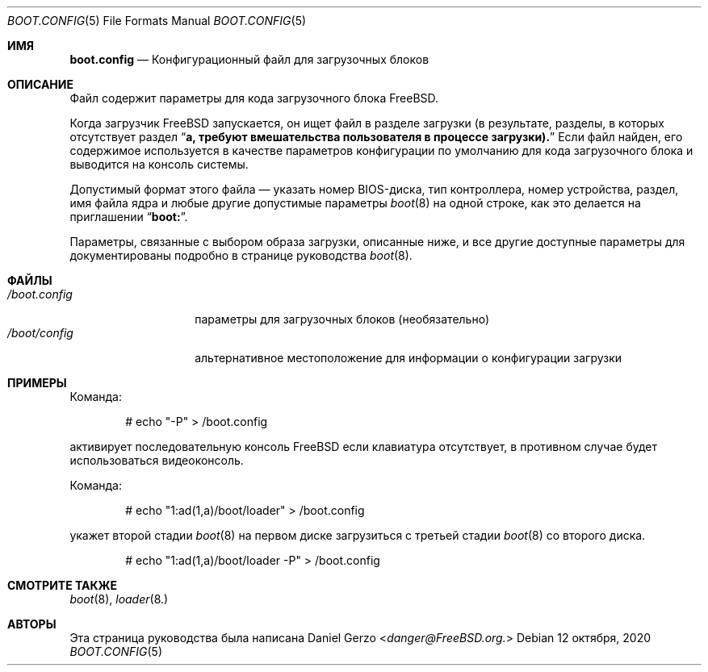 .\" Copyright (c) 2007 Daniel Gerzo <danger@FreeBSD.org>
.\" All rights reserved.
.\"
.\" Redistribution and use in source and binary forms, with or without
.\" modification, are permitted provided that the following conditions
.\" are met:
.\" 1. Redistributions of source code must retain the above copyright
.\"    notice, this list of conditions and the following disclaimer.
.\" 2. Redistributions in binary form must reproduce the above copyright
.\"    notice, this list of conditions and the following disclaimer in the
.\"    documentation and/or other materials provided with the distribution.
.\"
.\" THIS SOFTWARE IS PROVIDED BY THE AUTHOR AND CONTRIBUTORS ``AS IS'' AND
.\" ANY EXPRESS OR IMPLIED WARRANTIES, INCLUDING, BUT NOT LIMITED TO, THE
.\" IMPLIED WARRANTIES OF MERCHANTABILITY AND FITNESS FOR A PARTICULAR PURPOSE
.\" ARE DISCLAIMED.  IN NO EVENT SHALL THE AUTHOR OR CONTRIBUTORS BE LIABLE
.\" FOR ANY DIRECT, INDIRECT, INCIDENTAL, SPECIAL, EXEMPLARY, OR CONSEQUENTIAL
.\" DAMAGES (INCLUDING, BUT NOT LIMITED TO, PROCUREMENT OF SUBSTITUTE GOODS
.\" OR SERVICES; LOSS OF USE, DATA, OR PROFITS; OR BUSINESS INTERRUPTION)
.\" HOWEVER CAUSED AND ON ANY THEORY OF LIABILITY, WHETHER IN CONTRACT, STRICT
.\" LIABILITY, OR TORT (INCLUDING NEGLIGENCE OR OTHERWISE) ARISING IN ANY WAY
.\" OUT OF THE USE OF THIS SOFTWARE, EVEN IF ADVISED OF THE POSSIBILITY OF
.\" SUCH DAMAGE.
.Dd 12 октября, 2020
.Dt BOOT.CONFIG 5
.Os
.Sh ИМЯ
.Nm boot.config
.Nd "Конфигурационный файл для загрузочных блоков"
.Sh ОПИСАНИЕ
Файл
.Nm 
содержит параметры для кода загрузочного блока
.Fx .
.Pp
Когда загрузчик
.Fx
запускается, он ищет файл
.Nm 
в разделе загрузки (в результате, разделы, в которых отсутствует раздел
.Dq Li a, требуют вмешательства пользователя в процессе загрузки).
Если файл
.Nm 
найден, его содержимое используется в качестве параметров конфигурации
по умолчанию для кода загрузочного блока и выводится на консоль системы.
.Pp
Допустимый формат этого файла — указать номер BIOS-диска, тип контроллера,
номер устройства, раздел, имя файла ядра и любые другие допустимые
параметры
.Xr boot 8 
на одной строке, как это делается на приглашении
.Dq Li "boot:".
.Pp
Параметры, связанные с выбором образа загрузки, описанные ниже, и все
другие доступные параметры для
.Nm
документированы подробно в странице руководства
.Xr boot 8 .
.Sh ФАЙЛЫ
.Bl -tag -width /boot.config -compact
.It Pa /boot.config 
параметры для загрузочных блоков (необязательно)
.It Pa /boot/config 
альтернативное местоположение для информации о конфигурации загрузки
.El
.Sh ПРИМЕРЫ
Команда:
.Bd -literal -offset indent
# echo "-P" > /boot.config
.Ed
.Pp 
активирует последовательную консоль
.Fx 
если клавиатура отсутствует, в противном случае будет использоваться видеоконсоль.
.Pp 
Команда:
.Bd -literal -offset indent
# echo "1:ad(1,a)/boot/loader" > /boot.config
.Ed
.Pp 
укажет второй стадии
.Xr boot 8 
на первом диске загрузиться с третьей стадии 
.Xr boot 8 
со второго диска.
.Pp Команда:
.Bd -literal -offset indent
# echo "1:ad(1,a)/boot/loader -P" > /boot.config
.Ed
.Pp выполнит оба вышеуказанных действия.
.Sh СМОТРИТЕ ТАКЖЕ
.Xr boot 8 ,
.Xr loader 8.
.Sh АВТОРЫ
Эта страница руководства была написана 
.An Daniel Gerzo Aq Mt danger@FreeBSD.org.